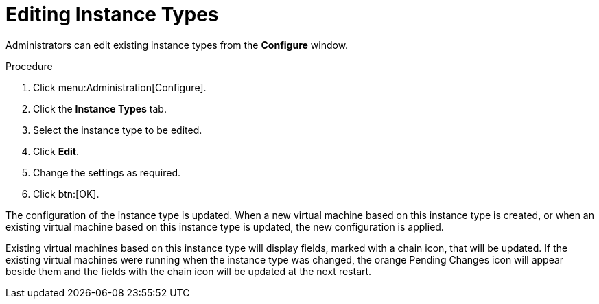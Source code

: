 :_content-type: PROCEDURE
[id="Editing_Instance_Types"]
= Editing Instance Types

Administrators can edit existing instance types from the *Configure* window.

.Procedure

. Click menu:Administration[Configure].
. Click the *Instance Types* tab.
. Select the instance type to be edited.
. Click *Edit*.
. Change the settings as required.
. Click btn:[OK].

The configuration of the instance type is updated. When a new virtual machine based on this instance type is created, or when an existing virtual machine based on this instance type is updated, the new configuration is applied.

Existing virtual machines based on this instance type will display fields, marked with a chain icon, that will be updated. If the existing virtual machines were running when the instance type was changed, the orange Pending Changes icon will appear beside them and the fields with the chain icon will be updated at the next restart.
